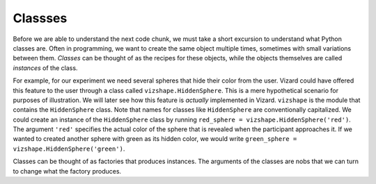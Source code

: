 .. Author: Moritz Schubert
.. License: CC-BY


Classses
========

Before we are able to understand the next code chunk, we must take a short excursion to understand what Python classes are.
Often in programming, we want to create the same object multiple times, sometimes with small variations between them.
*Classes* can be thought of as the recipes for these objects, while the objects themselves are called *instances* of the class.

For example, for our experiment we need several spheres that hide their color from the user.
Vizard could have offered this feature to the user through a class called ``vizshape.HiddenSphere``.
This is a mere hypothetical scenario for purposes of illustration.
We will later see how this feature is *actually* implemented in Vizard.
``vizshape`` is the module that contains the ``HiddenSphere`` class.
Note that names for classes like ``HiddenSphere`` are conventionally capitalized.
We could create an instance of the ``HiddenSphere`` class by running ``red_sphere = vizshape.HiddenSphere('red')``.
The argument ``'red'`` specifies the actual color of the sphere that is revealed when the participant approaches it.
If we wanted to created another sphere with green as its hidden color, we would write ``green_sphere = vizshape.HiddenSphere('green')``.

Classes can be thought of as factories that produces instances.
The arguments of the classes are nobs that we can turn to change what the factory produces.

.. You have actually already encountered classes when you used the ``random`` module, but for the ease of use they were hidden from you.
    Every method of ``random`` is actually performed on the ``random.Random`` class.
    Here is an example:
    
    .. activecode:: ac22_1
    
        import random
    
        rng = random.Random(123)
        die_roll = rng.randrange(1,7)
        print(die_roll)
    
    The argument for ``random.Random()`` is a so called *seed*.
    ``random`` does not produce truely random numbers.
    Normal computers are unable to accomplish this feat, because every calculation is the strictly determined by the values of 0s and 1s on its hardware - there is no randomness involved.
    They get around this by performing complicated mathmatical operations starting from a seed number, which produces numbers that from the view of the user are close enough to random (called *pseudorandom*) to be used in most applications.
    This seed number could be, for example, the system's current time, down to the millisecond.
    We can set the seed ourselves and thereby make sure that the pseudorandom number generator always produces the same results.
    
    The code above is equivalent to:
    
    .. activecode:: ac22_2
    
        import random
    
        random.set_seed(123)
        die_roll = rng.randrange(1,7)
        print(die_roll)
    
    Of course, it produces different results, because this is a *random* number generator.
    The ``random.Random`` class produces instances of random number generators.
    We can then ask this random number generator to perform different actions (for example, as we did above produce an integer between 1 and 6).
    
    I would like to show you a (kind of) useful usage of the ``random.Random`` class, but first I have to explain what the
    

